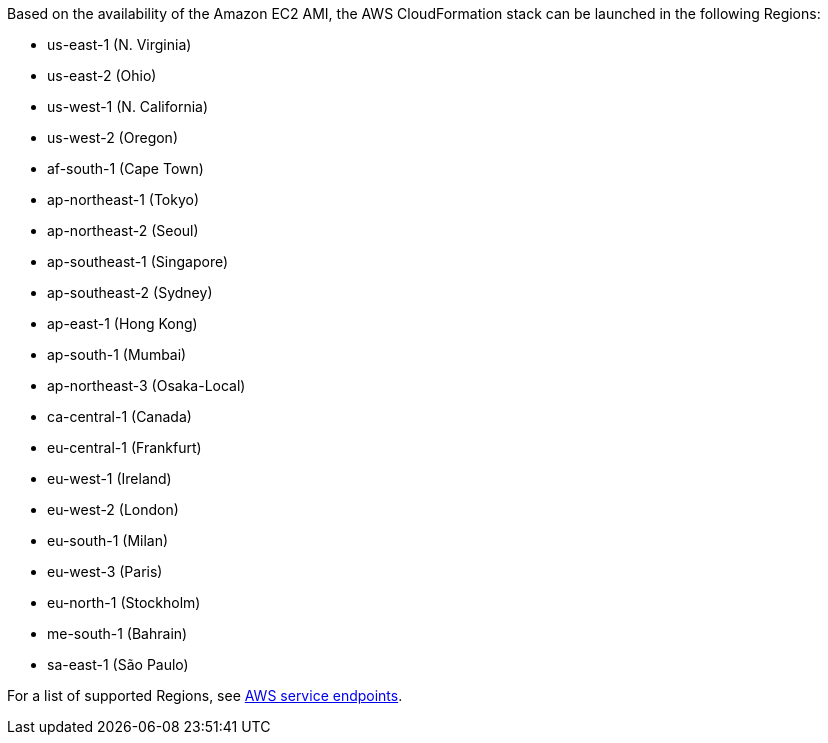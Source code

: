 Based on the availability of the Amazon EC2 AMI, the AWS CloudFormation stack can be launched in the following Regions:

* us-east-1 (N. Virginia)
* us-east-2 (Ohio)
* us-west-1 (N. California)
* us-west-2 (Oregon)
* af-south-1 (Cape Town)
* ap-northeast-1 (Tokyo)
* ap-northeast-2 (Seoul)
* ap-southeast-1 (Singapore)
* ap-southeast-2 (Sydney)
* ap-east-1 (Hong Kong)
* ap-south-1 (Mumbai)
* ap-northeast-3 (Osaka-Local)
* ca-central-1 (Canada)
* eu-central-1 (Frankfurt)
* eu-west-1 (Ireland)
* eu-west-2 (London)
* eu-south-1 (Milan)
* eu-west-3 (Paris)
* eu-north-1 (Stockholm)
* me-south-1 (Bahrain)
* sa-east-1 (São Paulo)

For a list of supported Regions, see https://docs.aws.amazon.com/general/latest/gr/rande.html[AWS service endpoints^].


//Full list: https://docs.aws.amazon.com/general/latest/gr/rande.html
